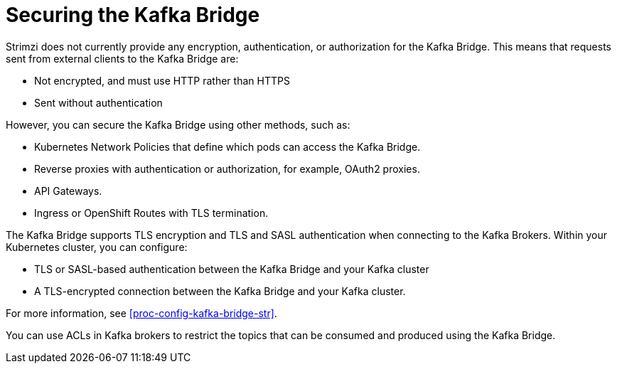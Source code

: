 // This assembly is included in the following assemblies:
//
// assembly-kafka-bridge-overview.adoc

[id='con-securing-kafka-bridge-{context}']

= Securing the Kafka Bridge

Strimzi does not currently provide any encryption, authentication, or authorization for the Kafka Bridge. This means that requests sent from external clients to the Kafka Bridge are:

* Not encrypted, and must use HTTP rather than HTTPS

* Sent without authentication

However, you can secure the Kafka Bridge using other methods, such as:

* Kubernetes Network Policies that define which pods can access the Kafka Bridge.

* Reverse proxies with authentication or authorization, for example, OAuth2 proxies.

* API Gateways.

* Ingress or OpenShift Routes with TLS termination.

The Kafka Bridge supports TLS encryption and TLS and SASL authentication when connecting to the Kafka Brokers. Within your Kubernetes cluster, you can configure:

* TLS or SASL-based authentication between the Kafka Bridge and your Kafka cluster

* A TLS-encrypted connection between the Kafka Bridge and your Kafka cluster.

For more information, see xref:proc-config-kafka-bridge-str[]. 

You can use ACLs in Kafka brokers to restrict the topics that can be consumed and produced using the Kafka Bridge.
